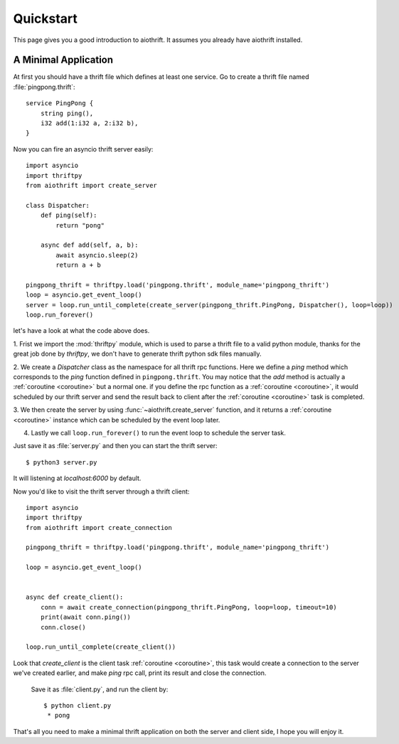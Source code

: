 .. _quickstart:

Quickstart
==========

This page gives you a good introduction to aiothrift. It assumes you already have aiothrift installed.

A Minimal Application
---------------------

At first you should have a thrift file which defines at least one service. Go to
create a thrift file named :file:`pingpong.thrift`::

    service PingPong {
        string ping(),
        i32 add(1:i32 a, 2:i32 b),
    }


Now you can fire an asyncio thrift server easily::

    import asyncio
    import thriftpy
    from aiothrift import create_server

    class Dispatcher:
        def ping(self):
            return "pong"

        async def add(self, a, b):
            await asyncio.sleep(2)
            return a + b

    pingpong_thrift = thriftpy.load('pingpong.thrift', module_name='pingpong_thrift')
    loop = asyncio.get_event_loop()
    server = loop.run_until_complete(create_server(pingpong_thrift.PingPong, Dispatcher(), loop=loop))
    loop.run_forever()

let's have a look at what the code above does.

1. Frist we import the :mod:`thriftpy` module, which is used to parse a thrift file to a valid python module,
thanks for the great job done by `thriftpy`, we don't have to generate thrift python sdk files manually.

2. We create a `Dispatcher` class as the namespace for all thrift rpc functions. Here we define a `ping` method
which corresponds to the `ping` function defined in ``pingpong.thrift``. You may notice that the `add` method is
actually a :ref:`coroutine <coroutine>` but a normal one. if you define the rpc function as a :ref:`coroutine <coroutine>`,
it would scheduled by our thrift server and send the result back to client after the :ref:`coroutine <coroutine>` task is completed.

3. We then create the server by using :func:`~aiothrift.create_server` function, and it returns a :ref:`coroutine <coroutine>`
instance which can be scheduled by the event loop later.

4. Lastly we call ``loop.run_forever()`` to run the event loop to schedule the server task.

Just save it as :file:`server.py` and then you can start the thrift server::

    $ python3 server.py


It will listening at `localhost:6000` by default.

Now you'd like to visit the thrift server through a thrift client::

    import asyncio
    import thriftpy
    from aiothrift import create_connection

    pingpong_thrift = thriftpy.load('pingpong.thrift', module_name='pingpong_thrift')

    loop = asyncio.get_event_loop()


    async def create_client():
        conn = await create_connection(pingpong_thrift.PingPong, loop=loop, timeout=10)
        print(await conn.ping())
        conn.close()

    loop.run_until_complete(create_client())


Look that `create_client` is the client task :ref:`coroutine <coroutine>`, this task would create a connection to the server we've created
earlier, and make `ping` rpc call, print its result and close the connection.

 Save it as :file:`client.py`, and run the client by::

    $ python client.py
     * pong


That's all you need to make a minimal thrift application on both the server and client side, I hope you will enjoy it.
